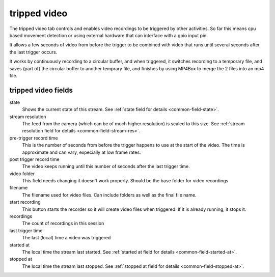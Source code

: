 tripped video
=============

The tripped video tab controls and enables video recordings to be triggered by other activities. So far this means cpu based movement 
detection or using external hardware that can interface with a gpio input pin.

It allows a few seconds of video from before the trigger to be combined with video that runs until several seconds after the last trigger
occurs.

It works by continuously recording to a circular buffer, and when triggered, it switches recording to a temporary file, and saves (part of)
the circular buffer to another temprary file, and finishes by using MP4Box to merge the 2 files into an mp4 file.

.. image:: _static/trippedvideo1.png

tripped video fields
--------------------

state
    Shows the current state of this stream. See :ref:`state field for details <common-field-state>`.

stream resolution
    The feed from the camera (which can be of much higher resolution) is scaled to this size. 
    See :ref:`stream resolution field for details <common-field-stream-res>`.

pre-trigger record time
    This is the number of seconds from before the trigger happens to use at the start of the video. The time is approximate and can vary, expecially
    at low frame rates.

post trigger record time
    The video keeps running until this number of seconds after the last trigger time.

video folder
    This field needs changing it doesn't work properly. Should be the base folder for video recordings
    
filename
    The filename used for video files. Can include folders as well as the final file name.

start recording
     This button starts the recorder so it will create video files when triggered. If it is already running, it stops it.

recordings
    The count of recordings in this session

last trigger time
    The last (local) time a video was triggered

started at
    The local time the stream last started. See :ref:`started at field for details <common-field-started-at>`.

stopped at
    The local time the stream last stopped. See :ref:`stopped at field for details <common-field-stopped-at>`.

